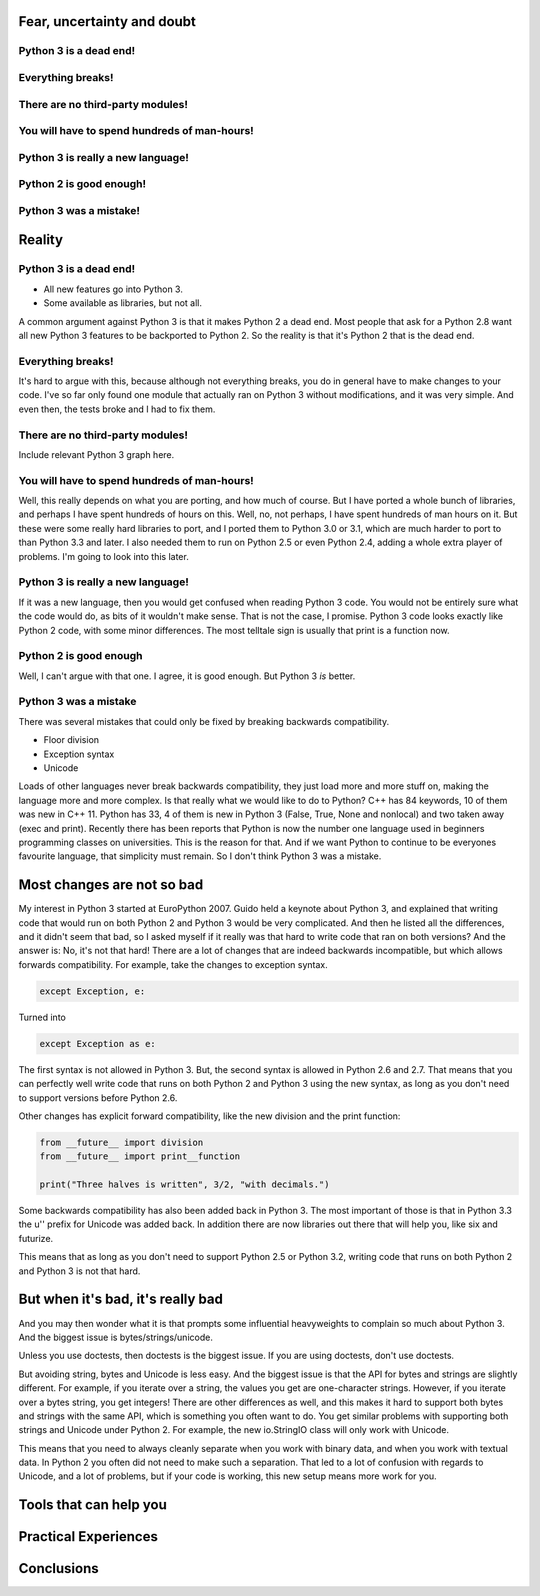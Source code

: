 
Fear, uncertainty and doubt
===========================

Python 3 is a dead end!
-----------------------

Everything breaks!
------------------

There are no third-party modules!
---------------------------------

You will have to spend hundreds of man-hours!
---------------------------------------------

Python 3 is really a new language!
----------------------------------

Python 2 is good enough!
------------------------

Python 3 was a mistake!
-----------------------


Reality
=======


Python 3 is a dead end!
-----------------------

* All new features go into Python 3.

* Some available as libraries, but not all.

A common argument against Python 3 is that it makes Python 2 a dead end.
Most people that ask for a Python 2.8 want all new Python 3 features to be backported to Python 2.
So the reality is that it's Python 2 that is the dead end.

Everything breaks!
------------------

It's hard to argue with this, because although not everything breaks,
you do in general have to make changes to your code.
I've so far only found one module that actually ran on Python 3 without modifications, and it was very simple.
And even then, the tests broke and I had to fix them.


There are no third-party modules!
---------------------------------

Include relevant Python 3 graph here.


You will have to spend hundreds of man-hours!
---------------------------------------------

Well, this really depends on what you are porting, and how much of course.
But I have ported a whole bunch of libraries, and perhaps I have spent hundreds of hours on this.
Well, no, not perhaps, I have spent hundreds of man hours on it.
But these were some really hard libraries to port, and I ported them to Python 3.0 or 3.1,
which are much harder to port to than Python 3.3 and later.
I also needed them to run on Python 2.5 or even Python 2.4, adding a whole extra player of problems.
I'm going to look into this later.


Python 3 is really a new language!
----------------------------------

If it was a new language, then you would get confused when reading Python 3 code.
You would not be entirely sure what the code would do, as bits of it wouldn't make sense.
That is not the case, I promise.
Python 3 code looks exactly like Python 2 code, with some minor differences.
The most telltale sign is usually that print is a function now.


Python 2 is good enough
-----------------------

Well, I can't argue with that one.
I agree, it is good enough.
But Python 3 *is* better.


Python 3 was a mistake
----------------------

There was several mistakes that could only be fixed by breaking backwards compatibility.

* Floor division

* Exception syntax

* Unicode

Loads of other languages never break backwards compatibility, they just load more and more stuff on,
making the language more and more complex.
Is that really what we would like to do to Python?
C++ has 84 keywords, 10 of them was new in C++ 11.
Python has 33, 4 of them is new in Python 3 (False, True, None and nonlocal) and two taken away (exec and print).
Recently there has been reports that Python is now the number one language used in beginners programming classes on universities.
This is the reason for that.
And if we want Python to continue to be everyones favourite language, that simplicity must remain.
So I don't think Python 3 was a mistake.


Most changes are not so bad
===========================

My interest in Python 3 started at EuroPython 2007.
Guido held a keynote about Python 3,
and explained that writing code that would run on both Python 2 and Python 3 would be very complicated.
And then he listed all the differences, and it didn't seem that bad,
so I asked myself if it really was that hard to write code that ran on both versions?
And the answer is: No, it's not that hard!
There are a lot of changes that are indeed backwards incompatible, but which allows forwards compatibility.
For example, take the changes to exception syntax.

.. code:: python

    except Exception, e:

Turned into

.. code:: python

    except Exception as e:

The first syntax is not allowed in Python 3.
But, the second syntax is allowed in Python 2.6 and 2.7.
That means that you can perfectly well write code that runs on both Python 2 and Python 3 using the new syntax,
as long as you don't need to support versions before Python 2.6.

Other changes has explicit forward compatibility, like the new division and the print function:

.. code:: python

    from __future__ import division
    from __future__ import print__function

    print("Three halves is written", 3/2, "with decimals.")


Some backwards compatibility has also been added back in Python 3.
The most important of those is that in Python 3.3 the u'' prefix for Unicode was added back.
In addition there are now libraries out there that will help you, like six and futurize.

This means that as long as you don't need to support Python 2.5 or Python 3.2,
writing code that runs on both Python 2 and Python 3 is not that hard.


But when it's bad, it's really bad
==================================

And you may then wonder what it is that prompts some influential heavyweights to complain so much about Python 3.
And the biggest issue is bytes/strings/unicode.

Unless you use doctests, then doctests is the biggest issue.
If you are using doctests, don't use doctests.

But avoiding string, bytes and Unicode is less easy.
And the biggest issue is that the API for bytes and strings are slightly different.
For example, if you iterate over a string, the values you get are one-character strings.
However, if you iterate over a bytes string, you get integers!
There are other differences as well,
and this makes it hard to support both bytes and strings with the same API,
which is something you often want to do.
You get similar problems with supporting both strings and Unicode under Python 2.
For example, the new io.StringIO class will only work with Unicode.

This means that you need to always cleanly separate when you work with binary data,
and when you work with textual data.
In Python 2 you often did not need to make such a separation.
That led to a lot of confusion with regards to Unicode, and a lot of problems,
but if your code is working, this new setup means more work for you.


Tools that can help you
=======================


Practical Experiences
=====================


Conclusions
===========
